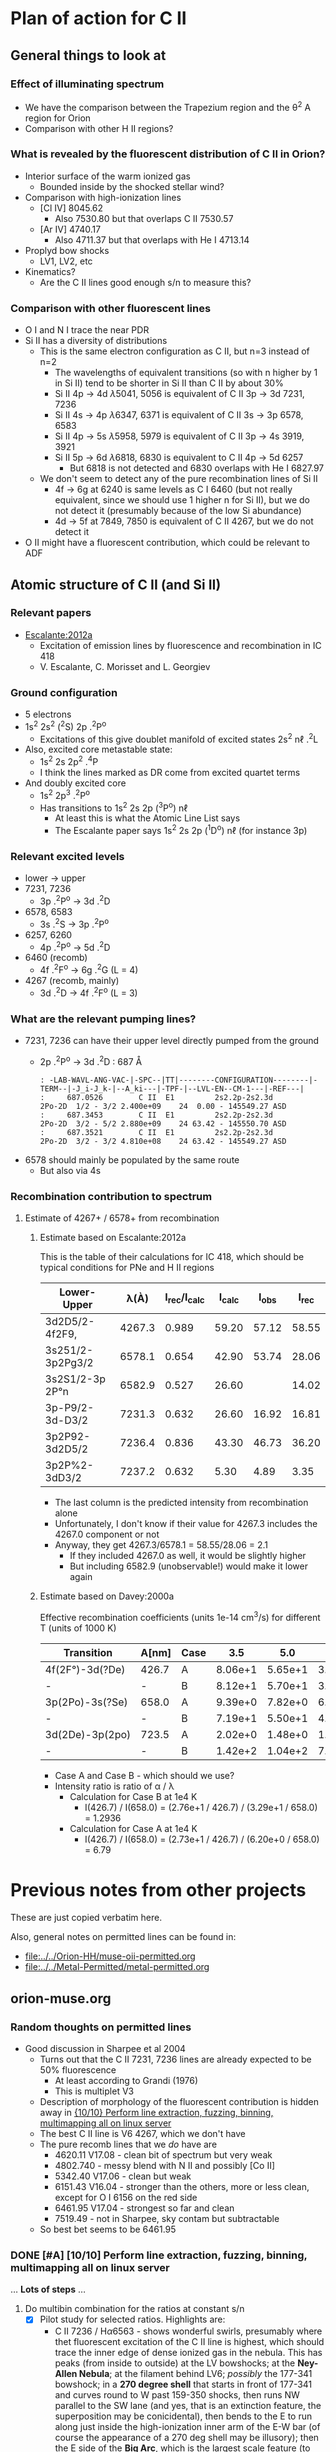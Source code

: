 
* Plan of action for C II


** General things to look at
*** Effect of illuminating spectrum
+ We have the comparison between the Trapezium region and the \theta^2 A region for Orion
+ Comparison with other H II regions?
*** What is revealed by the fluorescent distribution of C II in Orion?
+ Interior surface of the warm ionized gas
  + Bounded inside by the shocked stellar wind?
+ Comparison with high-ionization lines
  + [Cl IV] 8045.62
    + Also 7530.80 but that overlaps C II 7530.57
  + [Ar IV] 4740.17
    + Also 4711.37 but that overlaps with He I 4713.14
+ Proplyd bow shocks
  + LV1, LV2, etc
+ Kinematics?
  + Are the C II lines good enough s/n to measure this?
*** Comparison with other fluorescent lines
+ O I and N I trace the near PDR
+ Si II has a diversity of distributions
  + This is the same electron configuration as C II, but n=3 instead of n=2
    + The wavelengths of equivalent transitions (so with n higher by 1 in Si II) tend to be shorter in Si II than C II by about 30%
    + Si II 4p \to 4d \lambda5041, 5056 is equivalent of C II 3p \to 3d 7231, 7236
    + Si II 4s \to 4p \lambda6347, 6371 is equivalent of C II 3s \to 3p 6578, 6583
    + Si II 4p \to 5s \lambda5958, 5979 is equivalent of C II 3p \to 4s 3919, 3921
    + Si II 5p \to 6d \lambda6818, 6830 is equivalent to C II 4p \to 5d 6257
      + But 6818 is not detected and 6830 overlaps with He I 6827.97
  + We don't seem to detect any of the pure recombination lines of Si II
    + 4f \to 6g at 6240 is same levels as C I 6460 (but not really equivalent, since we should use 1 higher n for Si II), but we do not detect it (presumably because of the low Si abundance)
    + 4d \to 5f at 7849, 7850 is equivalent of C II 4267, but we do not detect it
+ O II might have a fluorescent contribution, which could be relevant to ADF

** Atomic structure of C II (and Si II) 

*** Relevant papers
+ [[https://ui.adsabs.harvard.edu/abs/2012MNRAS.426.2318E/abstract][Escalante:2012a]]
  + Excitation of emission lines by fluorescence and recombination in IC 418
  + V. Escalante, C. Morisset and L. Georgiev


*** Ground configuration
+ 5 electrons
+ 1s^2 2s^2 (^{2}S) 2p .^{2}P^o
  + Excitations of this give doublet manifold of excited states 2s^2 n\ell .^{2}L
+ Also, excited core metastable state:
  + 1s^2 2s 2p^2 .^{4}P
  + I think the lines marked as DR come from excited quartet terms
+ And doubly excited core
  + 1s^2 2p^3 .^{2}P^o
  + Has transitions to 1s^2 2s 2p (^{3}P^o) n\ell
    + At least this is what the Atomic Line List says
    + The Escalante paper says 1s^2 2s 2p (^{1}D^o) n\ell (for instance 3p)


*** Relevant excited levels
+ lower \to upper
+ 7231, 7236
  + 3p .^{2}P^o \to 3d .^{2}D
+ 6578, 6583
  + 3s .^{2}S \to 3p .^{2}P^o
+ 6257, 6260
  + 4p .^{2}P^o \to 5d .^{2}D
+ 6460 (recomb)
  + 4f .^{2}F^o \to 6g .^{2}G (L = 4)
+ 4267 (recomb, mainly)
  + 3d .^{2}D \to 4f .^{2}F^o (L = 3)
*** What are the relevant pumping lines?
+ 7231, 7236 can have their upper level directly pumped from the ground
  + 2p .^{2}P^o \to 3d .^{2}D : 687 \AA
    #+begin_example
          : -LAB-WAVL-ANG-VAC-|-SPC--|TT|--------CONFIGURATION--------|-TERM--|-J_i-J_k-|--A_ki---|-TPF-|--LVL-EN--CM-1---|-REF---|
          :     687.0526        C II  E1         2s2.2p-2s2.3d         2Po-2D  1/2 - 3/2 2.400e+09    24  0.00 - 145549.27 ASD	  
          :     687.3453        C II  E1         2s2.2p-2s2.3d         2Po-2D  3/2 - 5/2 2.880e+09    24 63.42 - 145550.70 ASD
          :     687.3521        C II  E1         2s2.2p-2s2.3d         2Po-2D  3/2 - 3/2 4.810e+08    24 63.42 - 145549.27 ASD
    #+end_example
+ 6578 should mainly be populated by the same route
  + But also via 4s
*** Recombination contribution to spectrum
**** Estimate of 4267+ / 6578+ from recombination
***** Estimate based on Escalante:2012a
This is the table of their calculations for IC 418, which should be typical conditions for PNe and H II regions
| Lower-Upper      |   \lambda(À) | I_rec/I_calc | I_calc |  I_obs |  I_rec |
|------------------+--------+------------+-------+-------+-------|
| 3d2D5/2-4f2F9,   | 4267.3 |      0.989 | 59.20 | 57.12 | 58.55 |
| 3s251/2-3p2Pg3/2 | 6578.1 |      0.654 | 42.90 | 53.74 | 28.06 |
| 3s2S1/2-3p 2P°n  | 6582.9 |      0.527 | 26.60 |       | 14.02 |
| 3p-P9/2-3d-D3/2  | 7231.3 |      0.632 | 26.60 | 16.92 | 16.81 |
| 3p2P92-3d2D5/2   | 7236.4 |      0.836 | 43.30 | 46.73 | 36.20 |
| 3p2P%2-3dD3/2    | 7237.2 |      0.632 |  5.30 |  4.89 |  3.35 |
#+TBLFM: $6=$3 $4;f2

+ The last column is the predicted intensity from recombination alone
+ Unfortunately, I don't know if their value for 4267.3 includes the 4267.0 component or not
+ Anyway, they get 4267.3/6578.1 = 58.55/28.06 = 2.1
  + If they included 4267.0 as well, it would be slightly higher
  + But including 6582.9 (unobservable!) would make it lower again
***** Estimate based on Davey:2000a
Effective recombination coefficients (units 1e-14 cm^3/s) for different T (units of 1000 K)
| Transition      | A[nm] | Case |     3.5 |     5.0 |     7.5 |    10.0 |    12.5 |    15.0 |    20.0 |
|-----------------+-------+------+---------+---------+---------+---------+---------+---------+---------|
| 4f(2F°)-3d(?De) | 426.7 | A    | 8.06e+1 | 5.65e+1 | 3.72e+1 | 2.73e+1 | 2.14e+1 | 1.79e+1 | 1.51e+1 |
| -               | -     | B    | 8.12e+1 | 5.70e+1 | 3.75e+1 | 2.76e+1 | 2.17e+1 | 1.81e+1 | 1.53e+1 |
| 3p(2Po)-3s(?Se) | 658.0 | A    | 9.39e+0 | 7.82e+0 | 6.57e+0 | 6.20e+0 | 6.28e+0 | 6.56e+0 | 7.21e+0 |
| -               | -     | B    | 7.19e+1 | 5.50e+1 | 4.04e+1 | 3.29e+1 | 2.88e+1 | 2.67e+1 | 2.67e+1 |
| 3d(2De)-3p(2po) | 723.5 | A    | 2.02e+0 | 1.48e+0 | 1.03e+0 | 7.91e-1 | 6.57e-1 | 5.86e-1 | 5.66e-1 |
| -               | -     | B    | 1.42e+2 | 1.04e+2 | 7.25e+1 | 5.59e+1 | 4.65e+1 | 4.15e+1 | 4.00e+1 |

+ Case A and Case B - which should we use?
+ Intensity ratio is ratio of \alpha / \lambda
  + Calculation for Case B at 1e4 K
    + I(426.7) / I(658.0) = (2.76e+1 / 426.7) / (3.29e+1 / 658.0) = 1.2936
  + Calculation for Case A at 1e4 K
    + I(426.7) / I(658.0) = (2.73e+1 / 426.7) / (6.20e+0 / 658.0) = 6.79

* Previous notes from other projects
These are just copied verbatim here.

Also, general notes on permitted lines can be found in:
+ [[file:../../Orion-HH/muse-oii-permitted.org]]
+ [[file:../../Metal-Permitted/metal-permitted.org]]



** orion-muse.org
*** Random thoughts on permitted lines
:LOGBOOK:
CLOCK: [2017-01-05 Thu 13:05]--[2017-01-09 Mon 19:46] => 102:41
:END:
+ Good discussion in Sharpee et al 2004
  + Turns out that the C II 7231, 7236 lines are already expected to be 50% fluorescence
    + At least according to Grandi (1976)
    + This is multiplet V3
  + Description of morphology of the fluorescent contribution is hidden away in [[id:347AC3EE-D131-4BEF-9A94-71DC9FFFD199][{10/10} Perform line extraction, fuzzing, binning, multimapping all on linux server]]
  + The best C II line is V6 4267, which we don't have
  + The pure recomb lines that we /do/ have are
    + 4620.11 V17.08 - clean bit of spectrum but very weak
    + 4802.740 - messy blend with N II and possibly [Co II]
    + 5342.40 V17.06 - clean but weak
    + 6151.43 V16.04 - stronger than the others, more or less clean, except for O I 6156 on the red side
    + 6461.95 V17.04 - strongest so far and clean
    + 7519.49 - not in Sharpee, sky contam but subtractable
  + So best bet seems to be 6461.95
*** DONE [#A] [10/10] Perform line extraction, fuzzing, binning, multimapping all on linux server
CLOSED: [2015-11-09 Mon 19:46]
:PROPERTIES:
:ID:       347AC3EE-D131-4BEF-9A94-71DC9FFFD199
:END:
:LOGBOOK:
- Note taken on [2015-11-09 Mon 19:46] \\
  This took forever!
:END:
...
*Lots of steps*
...
9. Do multibin combination for the ratios at constant s/n
   - [X] Pilot study for selected ratios.  Highlights are:
     - C II 7236 / H\alpha 6563 - shows wonderful swirls, presumably where thet fluorescent excitation of the C II line is highest, which should trace the inner edge of dense ionized gas in the nebula.  This has peaks (from inside to outside) at the LV bowshocks; at the *Ney-Allen Nebula*; at the filament behind LV6; /possibly/ the 177-341 bowshock; in a *270 degree shell* that starts in front of 177-341 and curves round to W past 159-350 shocks, then runs NW parallel to the SW lane (and yes, that is an extinction feature, the superposition may be conicidental), then bends to the E to run along just inside the high-ionization inner arm of the E-W bar (of course the appearance of a 270 deg shell may be illusory); then the E side of the *Big Arc*, which is the largest scale feature (to the W it becoes less prominent, which coincides in PA with where the inner 270 deg shell gets brighter - maybe it is blocking it); then finally, around \theta2A.  There is also a dip at the Bright Bar i-front, which must be due the C++/C+ transition
   
*** Extract from basic-line-list.tab
+ /Note added [2021-11-24 Wed]/
  + I have included other lines that are within 1 or 2 Angstrom of the C II lines
#+name: cii-line-list
| Ion      | Class |     wav0 | strength | blue cont | red cont | comment                      |
|----------+-------+----------+----------+-----------+----------+------------------------------|
| C II     | P     |  4620.11 |        6 |         1 |        1 | *** also 4620.26, pure recom |
| C II     | P     | 4802.740 |        5 |         1 |        0 | *** blend but pure recom     |
| N II     | P     | 4803.287 |        4 |         1 |        1 | blend [Co II] 4802.36        |
| C II     | P     |  5121.82 |        7 |         1 |        1 | ***                          |
| C II     | P     |  5342.40 |        6 |         0 |        1 | *** V17.06 pure recom        |
| C II     | P     |  5889.78 |        4 |         1 |        0 | Na I sky blend, V5           |
| C II     | P     |  6151.43 |        5 |         1 |        0 | V16.04, pure recomb          |
| O I      | L     |  6155.98 |        6 |         0 |        1 | * blend with Ni II 6157.42   |
| C II     | P     |  6257.18 |        7 |         1 |        0 | *** V10.03 + O I ?           |
| C II     | P     |  6259.56 |        7 |         0 |        1 | *** V10.03, pure recomb      |
| C II     | P     |  6461.95 |        6 |         1 |        1 | V17.04 Pure recomb           |
| C II     | P     |  6578.05 |        5 |         1 |        0 | Blue 6583.45 dominates       |
| [N II]   | L     |  6583.45 |        2 |         1 |        1 |                              |
| C II     | D     |  6779.94 |        7 |         1 |        0 | *** +6780.60 DIELEC          |
| C II     | D     |  6787.22 |        7 |         1 |        1 | ***                          |
| C II     | P     |  6812.28 |        7 |         0 |        1 | *** or [Ni II] 6813.57 ?     |
| C II     | P     |  7231.34 |        3 |         1 |        0 | V3 - 50% fluorescence        |
| C II     | P     |  7236.42 |        3 |         0 |        1 | 7236.42 + 7237.17            |
| O II     | P     | 7369.029 |        6 |         1 |        0 | blend C II 7370.0            |
| C II     | P     |  7519.49 |        6 |         1 |        0 | Plus Sky at 7524             |
| [Cl IV]  | U     |  7530.80 |        5 |         0 |        1 | blend C II 7530.57           |







** muse-oii-permitted.org
*** TODO Permitted lines
+ Extract O II and C II lines from MUSE
+ For the O II lines, we need to isolate the 4649 blend
+ For C II pure recomb lines 
  + We have 4620 supposedly ?!
    + Very weak and there may be another line at 4621
  + Also 4803 but blended with N II and [Co II]
  + 5342.40 - very weak
  + 6151.43 - might be good
  + 6461.96 - weak but should be clear
    + This is definitely the best bet for C II lines
    + Escalante:2012a have it being all recombination
    + Whereas 7231 and 7236 are 20 to 40% fluorescent in IC 418
+ N II lines
  + These are generally weak and must be a mixture of recombination and fluorescence
+ Si II lines
  + These are much stronger, also mixture
+ More O II lines from Manu/Adal
  + 4609, 4610 - Escalante:2012a says is 100% recombination
    + Terms are in LK coupling scheme
      + 3d 2D5/2–4f F[4]o7/2
      + 3d 2D3/2–4f F[2]o5/2
    + Unfortunately, there is an [Fe III] line at 4607
    + Also N II 4607 but that is weaker
    + 4607 to 4610 are blended in Manu and MUSE
    + The O II lines are well separated from [Fe III] in Adal
    + Discussed further below
  + 4596
+ [ ] Excitation of O II V1
  + Multiplet (quartet) is 3s ^4P \to 3p ^4D
    + Storey:2017a has more rigorous terminology
    + But backwards: UPPER \to LOWER
    + 2s^{2} 2p^{2}(.^{3}P) 3p .^{4}D_{o} \to  2s^{2} 2p^{2}(.^{3}P) 3s .^{4}P_{e}
    + ~2s22p2(3P)3p 4Do    -   2s22p2(3P)3s 4Pe~
    + E.g., 4649.13 is index 8790
  + Ground state is 2p3 ^4S
    + Resonant absorption 2p3 ^4S \to 3d ^4P (429.650 \to 429.716 \AA)
      + so that is 2.12 Rydbergs
    + Followed by decay to 3p terms
    + Need to make a diagram and work out if it is feasible
  + Velocity gradients in Big Arc will tend to make fluorescence more efficient
  + Interestingly, the analogous N I multiplet is at 8680-8719
    + N I and O II are identical in electron configuration
    + We see all these lines nicely in the MUSE data
    + They are all at least 95% fluoresced
    + [ ] We could look at the equivalent of the 3d-4f lines in N I
+ Case of the 3d-4f lines
  + These should not have a fluorescent component
    + /except that maybe they might if intercombination lines are important/
  + But they give the same abundances as the other lines (in Eduardo HH 529 data)
  + Strongest lines:
    + 4303.8: I \approx 0.63e-4 Hb  (Escalante:2013a)
      + Compare with 4649 \approx 6.7e-4 Hb
        + ODell:2010a have 4959/Hb = 0.7 to 1.0 in slits 10 and 11, which cover area of Adal's slit 6
        + Adal has 4649/4959 = 10 \to 12 times 1e-4
        + Eduardo (cut 2) has I(4649.13) = 11.4 in nebula and 24 in shock !!
      + Eduardo 4959/Hb in cut 2
        + 1.15 in nebula
        + 1.67 in shock
      + Seen in Manu data - about 5 times weaker than 4317 and 4320 (3s ^4P - 3p ^4P)
        + Which are themselves about 4 times weaker than V1
        + E.g., Manu has 4649 = 1.13 x cont
        + I(4304) = 0.01 x cont, so 13 x weaker than 4649 => I(4304) = 0.77 1e-4 I(Hb)
        + Within the errors, this is consistent with Escalante predicted, especially if we add in the 4303.5 contribution: 0.09 + 0.63 = 0.72
      + Observed in Eduardo: I = 2.0 (cut 3) and 2.1 (cut 2 neb), and 4.6 (cut 2 shock) !!!
    + 4277 complex
      + Strongest component: 4275.5 with predicted I = 0.84
        + Blended with [Fe II] 4276.84 in Manu
        + Observed in Eduardo with observed I = 1.6
    + 4609.3: predicted I \approx 0.66e-4 Hb  (Escalante:2013a)
      + Also, weaker component at 4610.2
      + Seen in Manu, but blend with [Fe III] 4607
      + Very well isolated in Adal: I(4609) = 1e-4 I(4959)
      + So this has observed intensity that maybe is slightly higher than predicted (by about 30%)
+ What states can we have
  + 3 outer electrons
  + Ground state is 2p^3 ^4S
    + 2S+1 = 4 => S = 3/2 so all 3 spins are aligned
    + L=0 so J = 3/2
  + Pumped state: one electron goes from 2p \to 3d
    + L = 0 \to 1 for E1 transition so must be a ^4P state
    + In fact *only* ^4P levels can be directly pumped from ground
      + At least I would have thought, although Escalante also mention ^4S \to ^4D transition, which has \Delta L = 2, so must be quadrupole
    + So 2p^2 3d ^4P has L=1, S=3/2, J= 5/2, 3/2, 1/2
  + If we pump the 3d .^{4}P level then we need the transition
    + 3d .^{4}P_{e} \to 3p .^{4}D_{o} in order to populate the upper level of V1
    + Storey has the following components:
      |  IND |     wav | 2JI | 2JF | Other         | Manu  |
      |------+---------+-----+-----+---------------+-------|
      | 8494 | 3864.13 |   1 |   1 | Si II 3863    | Blend |
      | 8493 | 3872.44 |   1 |   3 | [Ne III] 3869 |       |
      | 8515 | 3874.09 |   3 |   1 | He I 3878     |       |
      | 8514 | 3882.45 |   3 |   3 | H I 3889      | ?     |
      | 8566 | 3893.52 |   5 |   3 | H I 3889      |       |
      | 8513 | 3896.30 |   3 |   5 |               | faint |
      | 8565 | 3907.45 |   5 |   5 |               | yes   |
      | 8564 | 3926.58 |   5 |   7 | He I 3927     |       |
    + Unfortunately, most will be blended with other lines
  + We should also get another route down via 3p .^{4}S:
    + 3d .^{4}P_{e} \to 3p .^{4}S_{o} followed by 3p .^{4}S_{o} \to 3s .^{4}P_{e}
      + which ends at same lower level as V1
    + 3d .^{4}P_{e} \to 3p .^{4}S_{o} or ~2s22p2(3P)3d 4Pe    -   2s22p2(3P)3p 4So~
      |  IND |     wav | 2JI | 2JF | Other                    | Manu   | MUSE   | Adal              |
      |------+---------+-----+-----+--------------------------+--------+--------+-------------------|
      | 8489 | 4890.86 |   1 |   3 | [Fe II] 4890             | Blend? | Blend? | weak but resolved |
      | 8507 | 4906.83 |   3 |   3 | [Fe II] 4905             | Blend? | Blend  | Weak              |
      | 8559 | 4924.53 |   5 |   3 | He I 4922, [Fe III] 4925 | Blend? | No     | Possibly          |
    + 3p .^{4}S_{o} \to 3s .^{4}P_{e} or ~2s22p2(3P)3p 4So    -   2s22p2(3P)3s 4Pe~
      |  IND |     wav | 2JI | 2JF | Other       | Manu |
      |------+---------+-----+-----+-------------+------|
      | 8730 | 3712.74 |   3 |   1 | H I 3712    | No   |
      | 8729 | 3727.32 |   3 |   3 | [O II] 3726 | No   |
      | 8728 | 3749.48 |   3 |   5 | H I 3750    | No   |
    + So this is the *cursed multiplet* - no chance of ever seeing it
